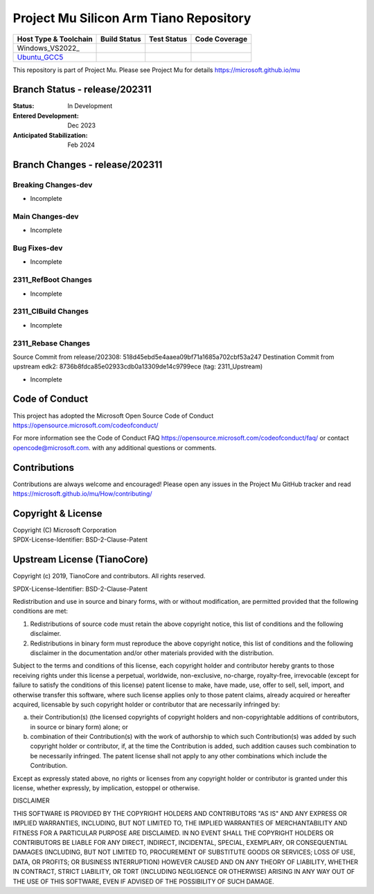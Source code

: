 =======================================
Project Mu Silicon Arm Tiano Repository
=======================================

============================= ================= =============== ===================
 Host Type & Toolchain        Build Status      Test Status     Code Coverage
============================= ================= =============== ===================
Windows_VS2022_               |WindowsCiBuild|  |WindowsCiTest| |WindowsCiCoverage|
Ubuntu_GCC5_                  |UbuntuCiBuild|   |UbuntuCiTest|  |UbuntuCiCoverage|
============================= ================= =============== ===================

This repository is part of Project Mu.  Please see Project Mu for details https://microsoft.github.io/mu

Branch Status - release/202311
==============================

:Status:
  In Development

:Entered Development:
  Dec 2023

:Anticipated Stabilization:
  Feb 2024

Branch Changes - release/202311
===============================

Breaking Changes-dev
--------------------

- Incomplete

Main Changes-dev
----------------

- Incomplete

Bug Fixes-dev
-------------

- Incomplete


2311_RefBoot Changes
--------------------

- Incomplete

2311_CIBuild Changes
--------------------

- Incomplete

2311_Rebase Changes
-------------------

Source Commit from release/202308: 518d45ebd5e4aaea09bf71a1685a702cbf53a247
Destination Commit from upstream edk2: 8736b8fdca85e02933cdb0a13309de14c9799ece (tag: 2311_Upstream)

- Incomplete

Code of Conduct
===============

This project has adopted the Microsoft Open Source Code of Conduct https://opensource.microsoft.com/codeofconduct/

For more information see the Code of Conduct FAQ https://opensource.microsoft.com/codeofconduct/faq/
or contact `opencode@microsoft.com <mailto:opencode@microsoft.com>`_. with any additional questions or comments.

Contributions
=============

Contributions are always welcome and encouraged!
Please open any issues in the Project Mu GitHub tracker and read https://microsoft.github.io/mu/How/contributing/


Copyright & License
===================

| Copyright (C) Microsoft Corporation
| SPDX-License-Identifier: BSD-2-Clause-Patent

Upstream License (TianoCore)
============================

Copyright (c) 2019, TianoCore and contributors.  All rights reserved.

SPDX-License-Identifier: BSD-2-Clause-Patent

Redistribution and use in source and binary forms, with or without
modification, are permitted provided that the following conditions are met:

1. Redistributions of source code must retain the above copyright notice,
   this list of conditions and the following disclaimer.

2. Redistributions in binary form must reproduce the above copyright notice,
   this list of conditions and the following disclaimer in the documentation
   and/or other materials provided with the distribution.

Subject to the terms and conditions of this license, each copyright holder
and contributor hereby grants to those receiving rights under this license
a perpetual, worldwide, non-exclusive, no-charge, royalty-free, irrevocable
(except for failure to satisfy the conditions of this license) patent
license to make, have made, use, offer to sell, sell, import, and otherwise
transfer this software, where such license applies only to those patent
claims, already acquired or hereafter acquired, licensable by such copyright
holder or contributor that are necessarily infringed by:

(a) their Contribution(s) (the licensed copyrights of copyright holders and
    non-copyrightable additions of contributors, in source or binary form)
    alone; or

(b) combination of their Contribution(s) with the work of authorship to
    which such Contribution(s) was added by such copyright holder or
    contributor, if, at the time the Contribution is added, such addition
    causes such combination to be necessarily infringed. The patent license
    shall not apply to any other combinations which include the
    Contribution.

Except as expressly stated above, no rights or licenses from any copyright
holder or contributor is granted under this license, whether expressly, by
implication, estoppel or otherwise.

DISCLAIMER

THIS SOFTWARE IS PROVIDED BY THE COPYRIGHT HOLDERS AND CONTRIBUTORS "AS IS"
AND ANY EXPRESS OR IMPLIED WARRANTIES, INCLUDING, BUT NOT LIMITED TO, THE
IMPLIED WARRANTIES OF MERCHANTABILITY AND FITNESS FOR A PARTICULAR PURPOSE
ARE DISCLAIMED. IN NO EVENT SHALL THE COPYRIGHT HOLDERS OR CONTRIBUTORS BE
LIABLE FOR ANY DIRECT, INDIRECT, INCIDENTAL, SPECIAL, EXEMPLARY, OR
CONSEQUENTIAL DAMAGES (INCLUDING, BUT NOT LIMITED TO, PROCUREMENT OF
SUBSTITUTE GOODS OR SERVICES; LOSS OF USE, DATA, OR PROFITS; OR BUSINESS
INTERRUPTION) HOWEVER CAUSED AND ON ANY THEORY OF LIABILITY, WHETHER IN
CONTRACT, STRICT LIABILITY, OR TORT (INCLUDING NEGLIGENCE OR OTHERWISE)
ARISING IN ANY WAY OUT OF THE USE OF THIS SOFTWARE, EVEN IF ADVISED OF THE
POSSIBILITY OF SUCH DAMAGE.

.. ===================================================================
.. This is a bunch of directives to make the README file more readable
.. ===================================================================

.. CoreCI

.. _Windows_VS2019: https://dev.azure.com/projectmu/mu/_build/latest?definitionId=51&&branchName=release%2F202311
.. |WindowsCiBuild| image:: https://dev.azure.com/projectmu/mu/_apis/build/status/CI/Mu%20Silicon%20Arm%20Tiano%20CI%20VS2019?branchName=release%2F202311
.. |WindowsCiTest| image:: https://img.shields.io/azure-devops/tests/projectmu/mu/51.svg
.. |WindowsCiCoverage| image:: https://img.shields.io/badge/coverage-coming_soon-blue

.. _Ubuntu_GCC5: https://dev.azure.com/projectmu/mu/_build/latest?definitionId=52&&branchName=release%2F202311
.. |UbuntuCiBuild| image:: https://dev.azure.com/projectmu/mu/_apis/build/status/CI/Mu%20Silicon%20Arm%20Tiano%20CI%20Ubuntu%20GCC5?branchName=release%2F202311
.. |UbuntuCiTest| image:: https://img.shields.io/azure-devops/tests/projectmu/mu/52.svg
.. |UbuntuCiCoverage| image:: https://img.shields.io/badge/coverage-coming_soon-blue
